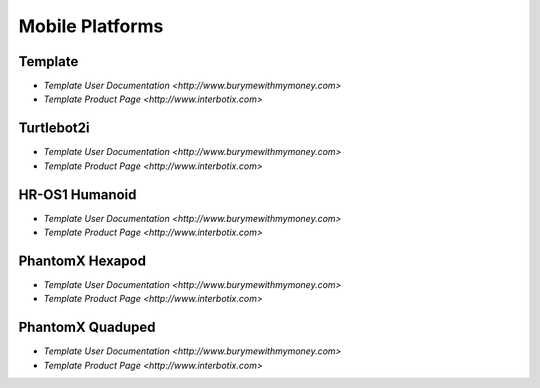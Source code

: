 Mobile Platforms
================

Template
--------
.. image:: https://cdn.cultofmac.com/wp-content/uploads/2015/10/samsung-building-robot-army-to-replace-human-factory-workers-image-cultofandroidcomwp-contentuploads201510Terminator-2-5-780x585.jpg

    The Template is a basic arrangement for guides to be used for all manner of robots.
* `Template User Documentation <http://www.burymewithmymoney.com>`
* `Template Product Page <http://www.interbotix.com>`

Turtlebot2i
-----------
.. image:: http://learn.trossenrobotics.com/images/assembly/turtlebot2i/update/step4-3.jpg

    The Template is a basic arrangement for guides to be used for all manner of robots.
* `Template User Documentation <http://www.burymewithmymoney.com>`
* `Template Product Page <http://www.interbotix.com>`

HR-OS1 Humanoid
---------------
.. image:: http://learn.trossenrobotics.com/images/TOC/hros1.jpg

    The Template is a basic arrangement for guides to be used for all manner of robots.
* `Template User Documentation <http://www.burymewithmymoney.com>`
* `Template Product Page <http://www.interbotix.com>`

PhantomX Hexapod
----------------
.. image:: http://learn.trossenrobotics.com/images/assembly/hexapodPhantomXV3/hexmetal.jpg

    The Template is a basic arrangement for guides to be used for all manner of robots.
* `Template User Documentation <http://www.burymewithmymoney.com>`
* `Template Product Page <http://www.interbotix.com>`

PhantomX Quaduped
-----------------
.. image:: http://learn.trossenrobotics.com/images/TOC/quad1.jpg

    The Template is a basic arrangement for guides to be used for all manner of robots.
* `Template User Documentation <http://www.burymewithmymoney.com>`
* `Template Product Page <http://www.interbotix.com>`
